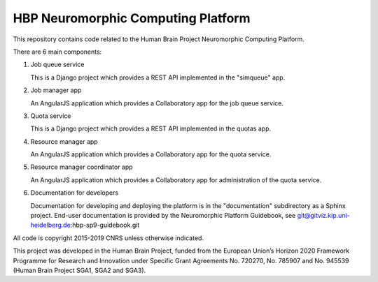 ===================================
HBP Neuromorphic Computing Platform
===================================

This repository contains code related to the Human Brain Project Neuromorphic Computing Platform.

There are 6 main components:

(1) Job queue service

    This is a Django project which provides a REST API implemented in the "simqueue" app.

(2) Job manager app

    An AngularJS application which provides a Collaboratory app for the job queue service.

(3) Quota service

    This is a Django project which provides a REST API implemented in the quotas app.

(4) Resource manager app

    An AngularJS application which provides a Collaboratory app for the quota service.

(5) Resource manager coordinator app

    An AngularJS application which provides a Collaboratory app for administration of the quota service.

(6) Documentation for developers

    Documentation for developing and deploying the platform is in the "documentation" subdirectory
    as a Sphinx project.  End-user documentation is provided by the Neuromorphic Platform Guidebook,
    see git@gitviz.kip.uni-heidelberg.de:hbp-sp9-guidebook.git


All code is copyright 2015-2019 CNRS unless otherwise indicated.

This project was developed in the Human Brain Project,
funded from the European Union’s Horizon 2020 Framework Programme for Research and Innovation
under Specific Grant Agreements No. 720270, No. 785907 and No. 945539
(Human Brain Project SGA1, SGA2 and SGA3).
